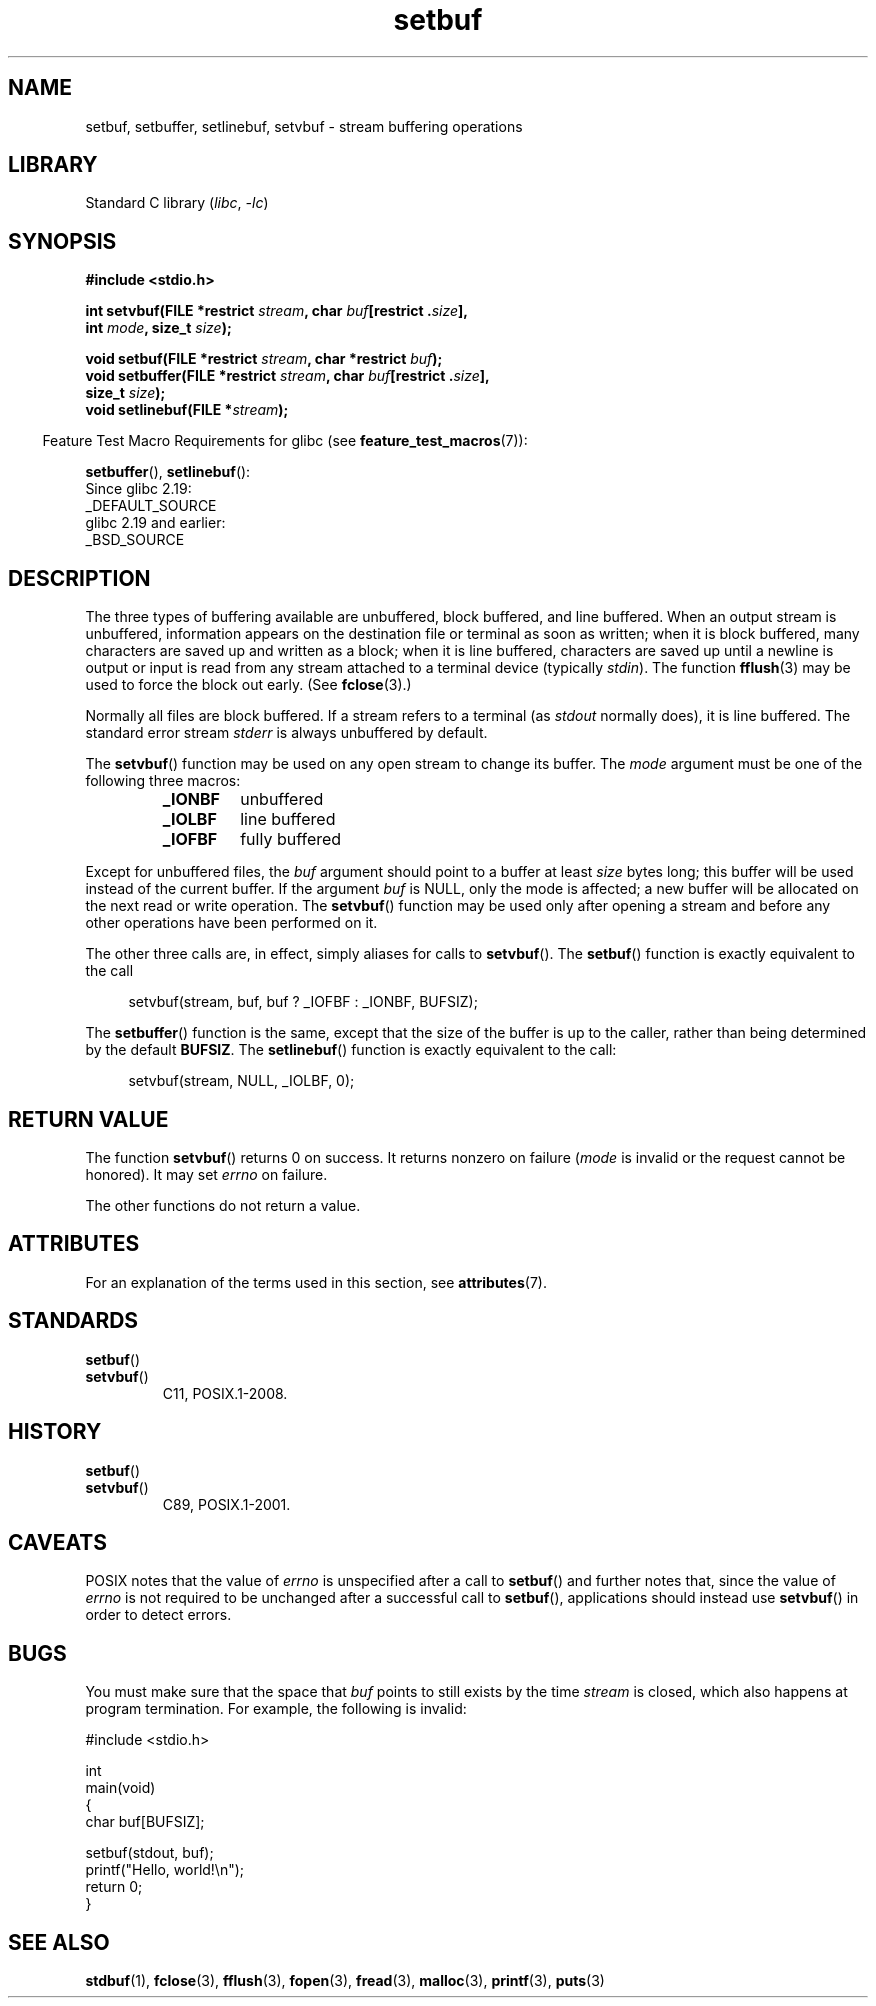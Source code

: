 '\" t
.\" Copyright (c) 1980, 1991 Regents of the University of California.
.\" All rights reserved.
.\"
.\" This code is derived from software contributed to Berkeley by
.\" the American National Standards Committee X3, on Information
.\" Processing Systems.
.\"
.\" SPDX-License-Identifier: BSD-4-Clause-UC
.\"
.\"     @(#)setbuf.3	6.10 (Berkeley) 6/29/91
.\"
.\" Converted for Linux, Mon Nov 29 14:55:24 1993, faith@cs.unc.edu
.\" Added section to BUGS, Sun Mar 12 22:28:33 MET 1995,
.\"                   Thomas.Koenig@ciw.uni-karlsruhe.de
.\" Correction,  Sun, 11 Apr 1999 15:55:18,
.\"     Martin Vicente <martin@netadmin.dgac.fr>
.\" Correction,  2000-03-03, Andreas Jaeger <aj@suse.de>
.\" Added return value for setvbuf, aeb,
.\"
.TH setbuf 3 (date) "Linux man-pages (unreleased)"
.SH NAME
setbuf, setbuffer, setlinebuf, setvbuf \- stream buffering operations
.SH LIBRARY
Standard C library
.RI ( libc ", " \-lc )
.SH SYNOPSIS
.nf
.B #include <stdio.h>
.PP
.BI "int setvbuf(FILE *restrict " stream ", char " buf "[restrict ." size ],
.BI "            int " mode ", size_t " size );
.PP
.BI "void setbuf(FILE *restrict " stream ", char *restrict " buf );
.BI "void setbuffer(FILE *restrict " stream ", char " buf "[restrict ." size ],
.BI "            size_t "  size );
.BI "void setlinebuf(FILE *" stream );
.fi
.PP
.RS -4
Feature Test Macro Requirements for glibc (see
.BR feature_test_macros (7)):
.RE
.PP
.BR setbuffer (),
.BR setlinebuf ():
.nf
    Since glibc 2.19:
        _DEFAULT_SOURCE
    glibc 2.19 and earlier:
        _BSD_SOURCE
.fi
.SH DESCRIPTION
The three types of buffering available are unbuffered, block buffered, and
line buffered.
When an output stream is unbuffered, information appears on
the destination file or terminal as soon as written; when it is block
buffered, many characters are saved up and written as a block; when it is
line buffered, characters are saved up until a newline is output or input is
read from any stream attached to a terminal device (typically \fIstdin\fP).
The function
.BR fflush (3)
may be used to force the block out early.
(See
.BR fclose (3).)
.PP
Normally all files are block buffered.
If a stream refers to a terminal (as
.I stdout
normally does), it is line buffered.
The standard error stream
.I stderr
is always unbuffered by default.
.PP
The
.BR setvbuf ()
function may be used on any open stream to change its buffer.
The
.I mode
argument must be one of the following three macros:
.RS
.TP
.B _IONBF
unbuffered
.TP
.B _IOLBF
line buffered
.TP
.B _IOFBF
fully buffered
.RE
.PP
Except for unbuffered files, the
.I buf
argument should point to a buffer at least
.I size
bytes long; this buffer will be used instead of the current buffer.
If the argument
.I buf
is NULL,
only the mode is affected; a new buffer will be allocated on the next read
or write operation.
The
.BR setvbuf ()
function may be used only after opening a stream and before any other
operations have been performed on it.
.PP
The other three calls are, in effect, simply aliases for calls to
.BR setvbuf ().
The
.BR setbuf ()
function is exactly equivalent to the call
.PP
.in +4n
setvbuf(stream, buf, buf ? _IOFBF : _IONBF, BUFSIZ);
.in
.PP
The
.BR setbuffer ()
function is the same, except that the size of the buffer is up to the
caller, rather than being determined by the default
.BR BUFSIZ .
The
.BR setlinebuf ()
function is exactly equivalent to the call:
.PP
.in +4n
setvbuf(stream, NULL, _IOLBF, 0);
.in
.SH RETURN VALUE
The function
.BR setvbuf ()
returns 0 on success.
It returns nonzero on failure
.RI ( mode
is invalid or the request cannot be honored).
It may set
.I errno
on failure.
.PP
The other functions do not return a value.
.SH ATTRIBUTES
For an explanation of the terms used in this section, see
.BR attributes (7).
.ad l
.nh
.TS
allbox;
lbx lb lb
l l l.
Interface	Attribute	Value
T{
.BR setbuf (),
.BR setbuffer (),
.BR setlinebuf (),
.BR setvbuf ()
T}	Thread safety	MT-Safe
.TE
.hy
.ad
.sp 1
.SH STANDARDS
.TP
.BR setbuf ()
.TQ
.BR setvbuf ()
C11, POSIX.1-2008.
.SH HISTORY
.TP
.BR setbuf ()
.TQ
.BR setvbuf ()
C89, POSIX.1-2001.
.SH CAVEATS
POSIX notes
.\" https://www.austingroupbugs.net/view.php?id=397#c799
.\" 0000397: setbuf and errno
that the value of
.I errno
is unspecified after a call to
.BR setbuf ()
and further notes that, since the value of
.I errno
is not required to be unchanged after a successful call to
.BR setbuf (),
applications should instead use
.BR setvbuf ()
in order to detect errors.
.SH BUGS
.\" The
.\" .BR setbuffer ()
.\" and
.\" .BR setlinebuf ()
.\" functions are not portable to versions of BSD before 4.2BSD, and
.\" are available under Linux since libc 4.5.21.
.\" On 4.2BSD and 4.3BSD systems,
.\" .BR setbuf ()
.\" always uses a suboptimal buffer size and should be avoided.
.\".PP
You must make sure that the space that
.I buf
points to still exists by the time
.I stream
is closed, which also happens at program termination.
For example, the following is invalid:
.PP
.\" [[invalid]] SRC BEGIN (setbuf.c)
.EX
#include <stdio.h>

int
main(void)
{
    char buf[BUFSIZ];

    setbuf(stdout, buf);
    printf("Hello, world!\en");
    return 0;
}
.EE
.\" SRC END
.SH SEE ALSO
.BR stdbuf (1),
.BR fclose (3),
.BR fflush (3),
.BR fopen (3),
.BR fread (3),
.BR malloc (3),
.BR printf (3),
.BR puts (3)
